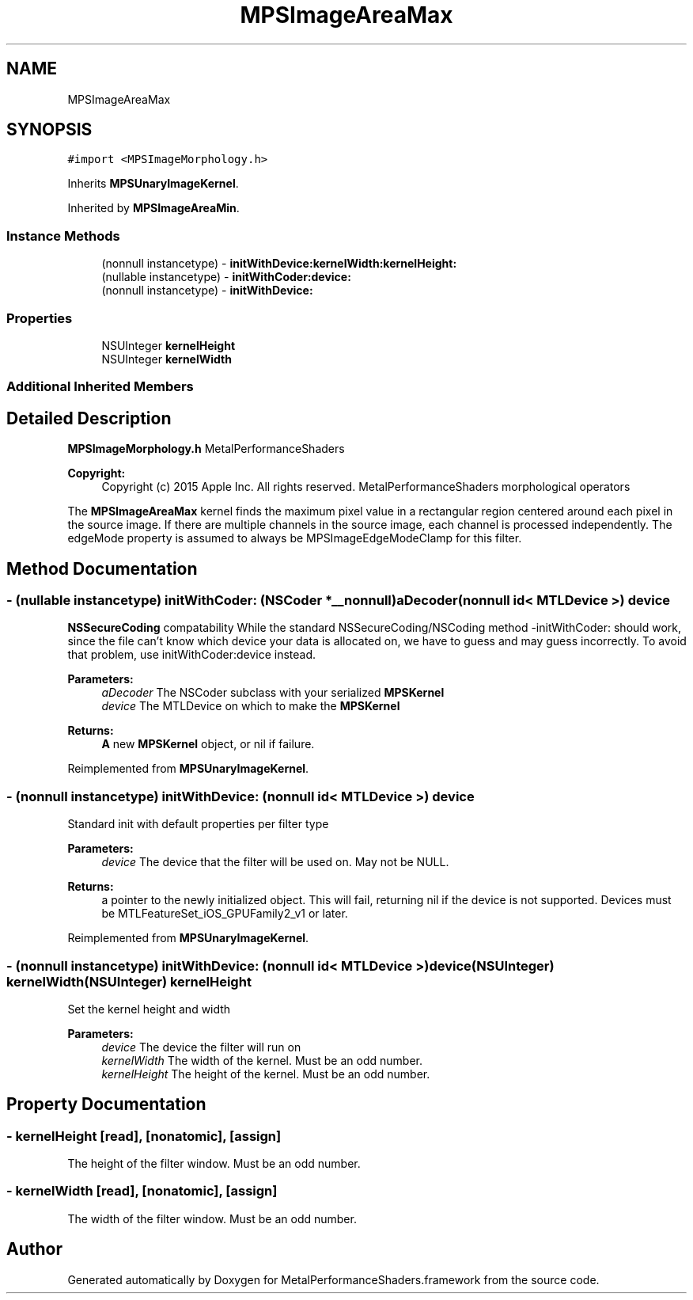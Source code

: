 .TH "MPSImageAreaMax" 3 "Sat May 12 2018" "Version MetalPerformanceShaders-116" "MetalPerformanceShaders.framework" \" -*- nroff -*-
.ad l
.nh
.SH NAME
MPSImageAreaMax
.SH SYNOPSIS
.br
.PP
.PP
\fC#import <MPSImageMorphology\&.h>\fP
.PP
Inherits \fBMPSUnaryImageKernel\fP\&.
.PP
Inherited by \fBMPSImageAreaMin\fP\&.
.SS "Instance Methods"

.in +1c
.ti -1c
.RI "(nonnull instancetype) \- \fBinitWithDevice:kernelWidth:kernelHeight:\fP"
.br
.ti -1c
.RI "(nullable instancetype) \- \fBinitWithCoder:device:\fP"
.br
.ti -1c
.RI "(nonnull instancetype) \- \fBinitWithDevice:\fP"
.br
.in -1c
.SS "Properties"

.in +1c
.ti -1c
.RI "NSUInteger \fBkernelHeight\fP"
.br
.ti -1c
.RI "NSUInteger \fBkernelWidth\fP"
.br
.in -1c
.SS "Additional Inherited Members"
.SH "Detailed Description"
.PP 
\fBMPSImageMorphology\&.h\fP  MetalPerformanceShaders
.PP
\fBCopyright:\fP
.RS 4
Copyright (c) 2015 Apple Inc\&. All rights reserved\&.  MetalPerformanceShaders morphological operators
.RE
.PP
The \fBMPSImageAreaMax\fP kernel finds the maximum pixel value in a rectangular region centered around each pixel in the source image\&. If there are multiple channels in the source image, each channel is processed independently\&. The edgeMode property is assumed to always be MPSImageEdgeModeClamp for this filter\&. 
.SH "Method Documentation"
.PP 
.SS "\- (nullable instancetype) \fBinitWithCoder:\fP (NSCoder *__nonnull) aDecoder(nonnull id< MTLDevice >) device"
\fBNSSecureCoding\fP compatability  While the standard NSSecureCoding/NSCoding method -initWithCoder: should work, since the file can't know which device your data is allocated on, we have to guess and may guess incorrectly\&. To avoid that problem, use initWithCoder:device instead\&. 
.PP
\fBParameters:\fP
.RS 4
\fIaDecoder\fP The NSCoder subclass with your serialized \fBMPSKernel\fP 
.br
\fIdevice\fP The MTLDevice on which to make the \fBMPSKernel\fP 
.RE
.PP
\fBReturns:\fP
.RS 4
\fBA\fP new \fBMPSKernel\fP object, or nil if failure\&. 
.RE
.PP

.PP
Reimplemented from \fBMPSUnaryImageKernel\fP\&.
.SS "\- (nonnull instancetype) initWithDevice: (nonnull id< MTLDevice >) device"
Standard init with default properties per filter type 
.PP
\fBParameters:\fP
.RS 4
\fIdevice\fP The device that the filter will be used on\&. May not be NULL\&. 
.RE
.PP
\fBReturns:\fP
.RS 4
a pointer to the newly initialized object\&. This will fail, returning nil if the device is not supported\&. Devices must be MTLFeatureSet_iOS_GPUFamily2_v1 or later\&. 
.RE
.PP

.PP
Reimplemented from \fBMPSUnaryImageKernel\fP\&.
.SS "\- (nonnull instancetype) \fBinitWithDevice:\fP (nonnull id< MTLDevice >) device(NSUInteger) kernelWidth(NSUInteger) kernelHeight"
Set the kernel height and width 
.PP
\fBParameters:\fP
.RS 4
\fIdevice\fP The device the filter will run on 
.br
\fIkernelWidth\fP The width of the kernel\&. Must be an odd number\&. 
.br
\fIkernelHeight\fP The height of the kernel\&. Must be an odd number\&. 
.RE
.PP

.SH "Property Documentation"
.PP 
.SS "\- kernelHeight\fC [read]\fP, \fC [nonatomic]\fP, \fC [assign]\fP"
The height of the filter window\&. Must be an odd number\&. 
.SS "\- kernelWidth\fC [read]\fP, \fC [nonatomic]\fP, \fC [assign]\fP"
The width of the filter window\&. Must be an odd number\&. 

.SH "Author"
.PP 
Generated automatically by Doxygen for MetalPerformanceShaders\&.framework from the source code\&.
